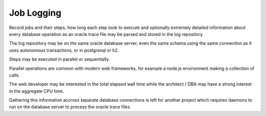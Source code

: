 
Job Logging
===========

Record jobs and their steps, how long each step took to execute and 
optionally extremely detailed information about every database operation 
as an oracle trace file may be parsed and stored in the log repository.

The log repository may be on the same oracle database server, even the same schema 
using the same connection as it uses autonomous transactions, or in postgresql or h2.

Steps may be executed in parallel or sequentially.

Parallel operations are common with modern web frameworks, for example a node.js 
environment making a collection of calls.

The web developer may be interested in the total elapsed wall time while the
architect / DBA may have a strong interest in the aggregate CPU time.

Gathering this information accross separate database connections is left for another project
which requires daemons to run on the database server to process the oracle trace files.

 
